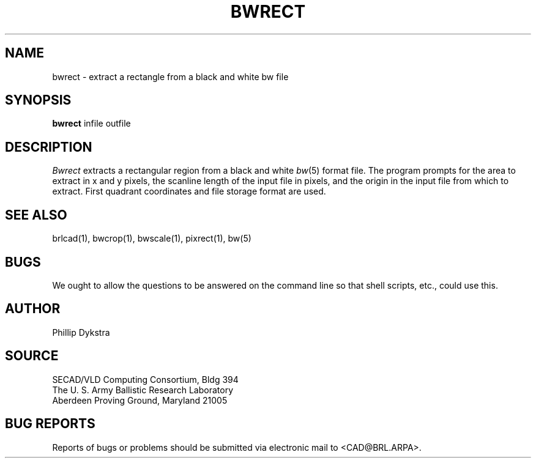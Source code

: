 .TH BWRECT 1 BRL/CAD
.SH NAME
bwrect \- extract a rectangle from a black and white bw file
.SH SYNOPSIS
.B bwrect
infile outfile
.SH DESCRIPTION
.I Bwrect
extracts a rectangular region from a black and white
.IR bw (5)
format file.
The program prompts for the area to extract in x and y pixels,
the scanline length of the input file in pixels, and the origin
in the input file from which to extract.  First quadrant coordinates
and file storage format are used.
.SH "SEE ALSO"
brlcad(1), bwcrop(1), bwscale(1), pixrect(1), bw(5)
.SH BUGS
We ought to allow the questions to be answered on the command line
so that shell scripts, etc., could use this.
.SH AUTHOR
Phillip Dykstra
.SH SOURCE
SECAD/VLD Computing Consortium, Bldg 394
.br
The U. S. Army Ballistic Research Laboratory
.br
Aberdeen Proving Ground, Maryland  21005
.SH "BUG REPORTS"
Reports of bugs or problems should be submitted via electronic
mail to <CAD@BRL.ARPA>.
